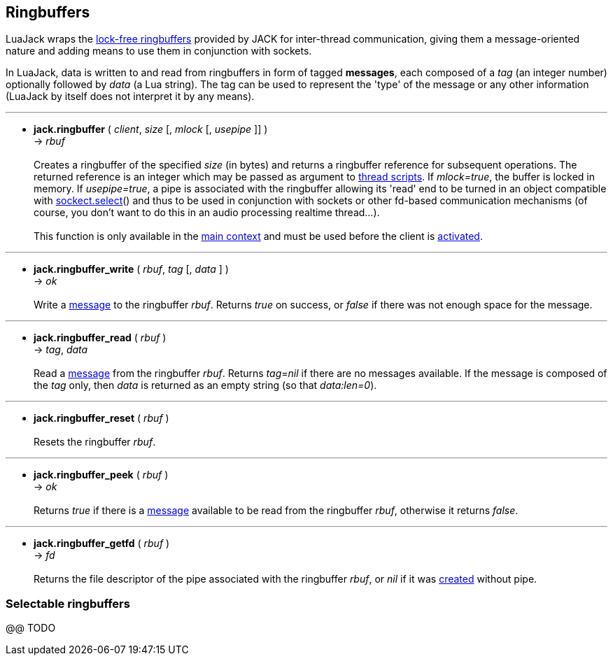 
== Ringbuffers

LuaJack wraps the 
http://jackaudio.org/api/ringbuffer_8h.html[lock-free ringbuffers]
provided by JACK for inter-thread communication, giving them a message-oriented
nature and adding means to use them in conjunction with sockets.

[[ringbuffersmessage]]
In LuaJack, data is written to and read from ringbuffers in form of tagged
*messages*, each composed of a _tag_ (an integer number) optionally followed
by _data_ (a Lua string). The tag can be used to represent the 'type' of the
message or any other information (LuaJack by itself does not interpret it by any means).

'''
[[jack.ringbuffer]]
* *jack.ringbuffer* ( _client_, _size_ [, _mlock_ [, _usepipe_ ]] ) +
-> _rbuf_ +
 +
Creates a ringbuffer of the specified _size_ (in bytes) and returns a
ringbuffer reference for subsequent operations. The returned reference
is an integer which may be passed as argument to <<jack.thread, thread scripts>>.
If _mlock=true_, the buffer is locked in memory. If _usepipe=true_, a
pipe is associated with the ringbuffer allowing its 'read' end to be
turned in an object compatible with 
https://github.com/diegonehab/luasocket[sockect.select]()
and thus to be used in conjunction with sockets or other fd-based
communication mechanisms (of course, you don't want to do this in an
audio processing realtime thread...). +
 +
This function is only available in the <<luajack.contexts, main context>> and must be
used before the client is <<jack.activate, activated>>.

'''
[[jack.ringbuffer_write]]
* *jack.ringbuffer_write* ( _rbuf_, _tag_ [, _data_ ] ) +
-> _ok_ +
 +
Write a <<ringbuffersmessage, message>> to the ringbuffer _rbuf_.
Returns _true_ on success, or _false_ if there was not enough space for the message. 

'''
[[jack.ringbuffer_read]]
* *jack.ringbuffer_read* ( _rbuf_ ) +
-> _tag_, _data_ +
 +
Read a <<ringbuffersmessage, message>> from the ringbuffer _rbuf_.
Returns _tag_=_nil_ if there are no messages available.
If the message is composed of the _tag_ only, then _data_ is returned as an
empty string (so that _data:len=0_).

'''
[[jack.ringbuffer_reset]]
* *jack.ringbuffer_reset* ( _rbuf_ ) +
 +
Resets the ringbuffer _rbuf_.

'''
[[jack.ringbuffer_peek]]
* *jack.ringbuffer_peek* ( _rbuf_ ) +
-> _ok_ +
 +
Returns _true_ if there is a  <<ringbuffersmessage, message>> available to be read from
the ringbuffer _rbuf_, otherwise it returns _false_.

'''
[[jack.ringbuffer_getfd]]
* *jack.ringbuffer_getfd* ( _rbuf_ ) +
-> _fd_ +
 +
Returns the file descriptor of the pipe associated with the ringbuffer _rbuf_,
or _nil_ if it was <<jack.ringbuffer, created>> without pipe.

////
- RINGBUFFER_HDRLEN header length in bytes @@

'''
[[jack.]]
* *jack.* ( ) +
-> __ +
 +

////

=== Selectable ringbuffers

//^luajack/selectable.lua
@@ TODO

<<<
